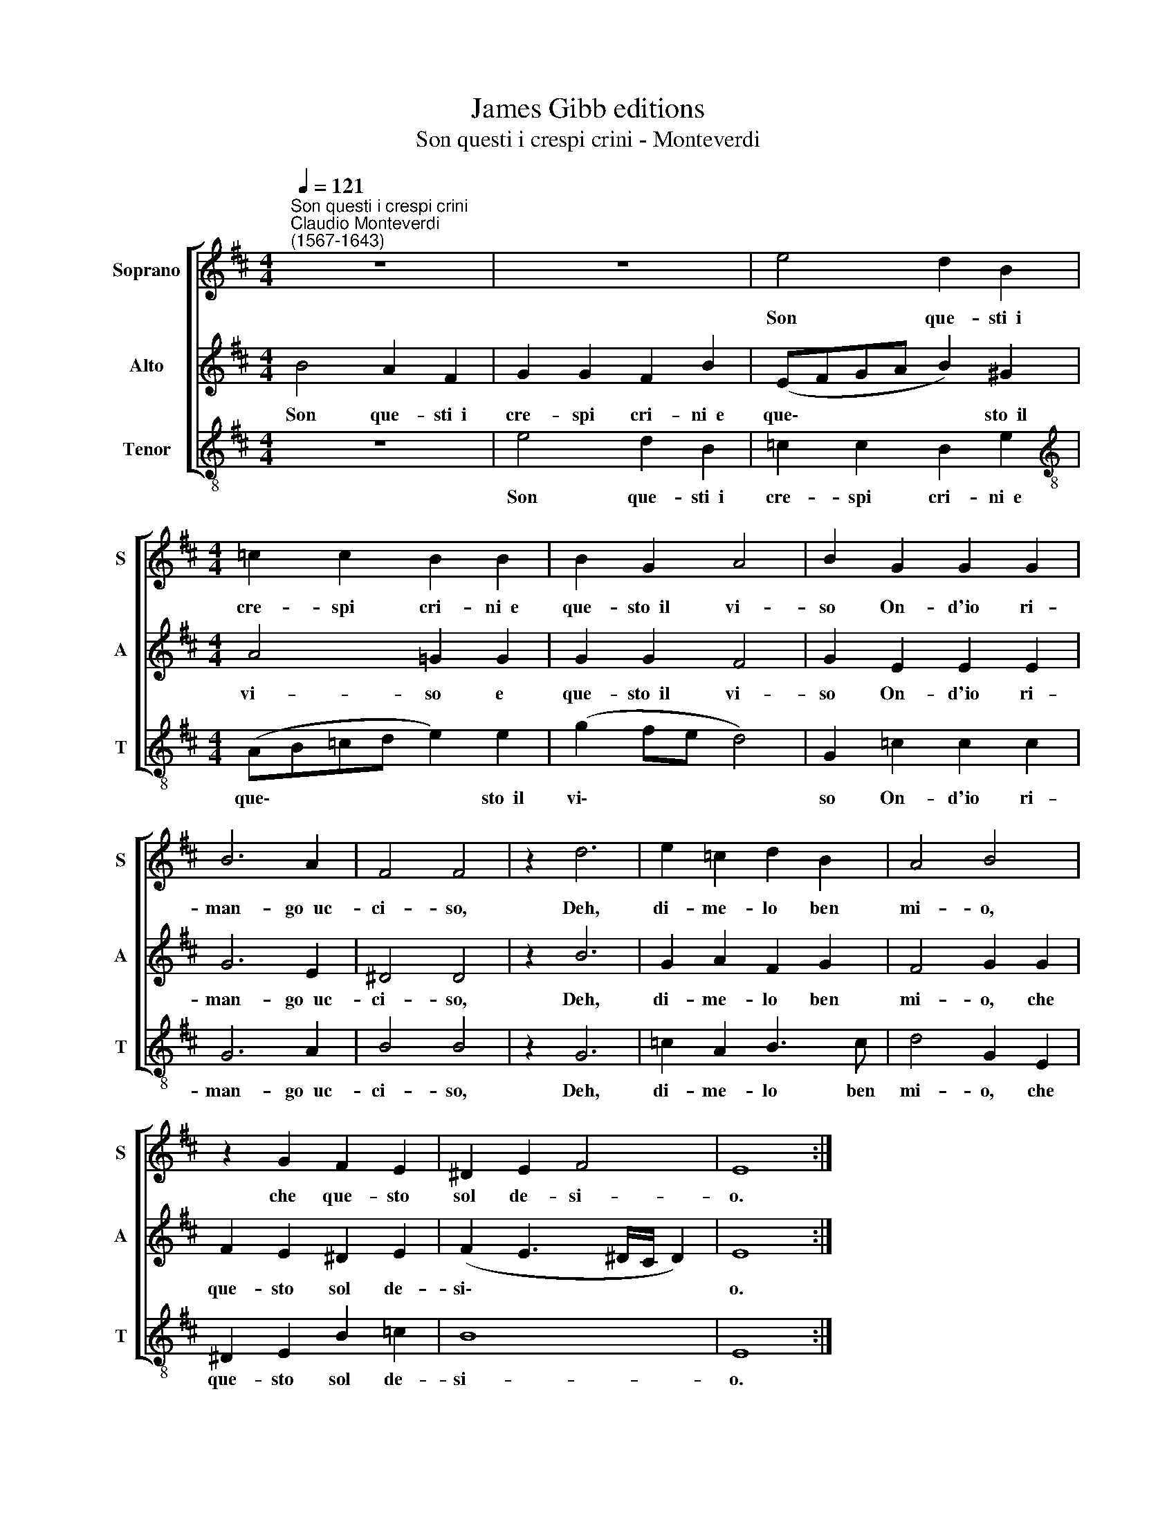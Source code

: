 X:1
T:James Gibb editions
T:Son questi i crespi crini - Monteverdi
%%score [ 1 2 3 ]
L:1/8
Q:1/4=121
M:4/4
K:D
V:1 treble nm="Soprano" snm="S"
V:2 treble nm="Alto" snm="A"
V:3 treble-8 nm="Tenor" snm="T"
V:1
"^Son questi i crespi crini""^Claudio Monteverdi\n(1567-1643)" z8 | z8 | e4 d2 B2 | %3
w: ||Son que- sti~~i|
[M:4/4] =c2 c2 B2 B2 | B2 G2 A4 | B2 G2 G2 G2 | B6 A2 | F4 F4 | z2 d6 | e2 =c2 d2 B2 | A4 B4 | %11
w: cre- spi cri- ni~~e|que- sto~~il vi-|so On- d'io ri-|man- go~~uc-|ci- so,|Deh,|di- me- lo ben|mi- o,|
 z2 G2 F2 E2 | ^D2 E2 F4 | E8 :| %14
w: che que- sto|sol de- si-|o.|
V:2
 B4 A2 F2 | G2 G2 F2 B2 | (EFGA B2) ^G2 |[M:4/4] A4 !courtesy!=G2 G2 | G2 G2 F4 | G2 E2 E2 E2 | %6
w: Son que- sti~~i|cre- spi cri- ni~~e|que\- * * * * sto~~il|vi- so e|que- sto~~il vi-|so On- d'io ri-|
 G6 E2 | ^D4 D4 | z2 B6 | G2 A2 F2 G2 | F4 G2 G2 | F2 E2 ^D2 E2 | (F2 E3 ^D/C/ D2) | E8 :| %14
w: man- go~~uc-|ci- so,|Deh,|di- me- lo ben|mi- o, che|que- sto sol de-|si\- * * * *|o.|
V:3
 z8 | e4 d2 B2 | =c2 c2 B2 e2 |[M:4/4][K:treble-8] (AB=cd e2) e2 | (g2 fe d4) | G2 =c2 c2 c2 | %6
w: |Son que- sti~~i|cre- spi cri- ni~~e|que\- * * * * sto~~il|vi\- * * *|so On- d'io ri-|
 G6 A2 | B4 B4 | z2 G6 | =c2 A2 B3 c | d4 G2 E2 | ^D2 E2 B2 =c2 | B8 | E8 :| %14
w: man- go~~uc-|ci- so,|Deh,|di- me- lo ben|mi- o, che|que- sto sol de-|si-|o.|

